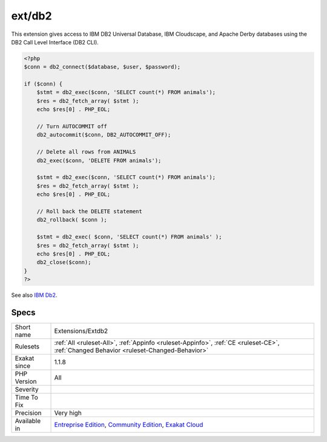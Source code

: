 .. _extensions-extdb2:

.. _ext-db2:

ext/db2
+++++++

.. meta::
	:description:
		ext/db2: Extension for IBM DB2, Cloudscape and Apache Derby.
	:twitter:card: summary_large_image
	:twitter:site: @exakat
	:twitter:title: ext/db2
	:twitter:description: ext/db2: Extension for IBM DB2, Cloudscape and Apache Derby
	:twitter:creator: @exakat
	:twitter:image:src: https://www.exakat.io/wp-content/uploads/2020/06/logo-exakat.png
	:og:image: https://www.exakat.io/wp-content/uploads/2020/06/logo-exakat.png
	:og:title: ext/db2
	:og:type: article
	:og:description: Extension for IBM DB2, Cloudscape and Apache Derby
	:og:url: https://exakat.readthedocs.io/en/latest/Reference/Rules/ext/db2.html
	:og:locale: en
.. raw:: html	<script type="application/ld+json">{"@context":"https:\/\/schema.org","@graph":[{"@type":"WebPage","@id":"https:\/\/php-tips.readthedocs.io\/en\/latest\/Reference\/Rules\/Extensions\/Extdb2.html","url":"https:\/\/php-tips.readthedocs.io\/en\/latest\/Reference\/Rules\/Extensions\/Extdb2.html","name":"ext\/db2","isPartOf":{"@id":"https:\/\/www.exakat.io\/"},"datePublished":"Fri, 10 Jan 2025 09:46:17 +0000","dateModified":"Fri, 10 Jan 2025 09:46:17 +0000","description":"Extension for IBM DB2, Cloudscape and Apache Derby","inLanguage":"en-US","potentialAction":[{"@type":"ReadAction","target":["https:\/\/exakat.readthedocs.io\/en\/latest\/ext\/db2.html"]}]},{"@type":"WebSite","@id":"https:\/\/www.exakat.io\/","url":"https:\/\/www.exakat.io\/","name":"Exakat","description":"Smart PHP static analysis","inLanguage":"en-US"}]}</script>Extension for IBM DB2, Cloudscape and Apache Derby.

This extension gives access to IBM DB2 Universal Database, IBM Cloudscape, and Apache Derby databases using the DB2 Call Level Interface (DB2 CLI).

.. code-block:: php
   
   <?php
   $conn = db2_connect($database, $user, $password);
   
   if ($conn) {
       $stmt = db2_exec($conn, 'SELECT count(*) FROM animals');
       $res = db2_fetch_array( $stmt );
       echo $res[0] . PHP_EOL;
       
       // Turn AUTOCOMMIT off
       db2_autocommit($conn, DB2_AUTOCOMMIT_OFF);
      
       // Delete all rows from ANIMALS
       db2_exec($conn, 'DELETE FROM animals');
       
       $stmt = db2_exec($conn, 'SELECT count(*) FROM animals');
       $res = db2_fetch_array( $stmt );
       echo $res[0] . PHP_EOL;
       
       // Roll back the DELETE statement
       db2_rollback( $conn );
       
       $stmt = db2_exec( $conn, 'SELECT count(*) FROM animals' );
       $res = db2_fetch_array( $stmt );
       echo $res[0] . PHP_EOL;
       db2_close($conn);
   }
   ?>

See also `IBM Db2 <https://www.php.net/manual/en/book.ibm-db2.php>`_.


Specs
_____

+--------------+-----------------------------------------------------------------------------------------------------------------------------------------------------------------------------------------+
| Short name   | Extensions/Extdb2                                                                                                                                                                       |
+--------------+-----------------------------------------------------------------------------------------------------------------------------------------------------------------------------------------+
| Rulesets     | :ref:`All <ruleset-All>`, :ref:`Appinfo <ruleset-Appinfo>`, :ref:`CE <ruleset-CE>`, :ref:`Changed Behavior <ruleset-Changed-Behavior>`                                                  |
+--------------+-----------------------------------------------------------------------------------------------------------------------------------------------------------------------------------------+
| Exakat since | 1.1.8                                                                                                                                                                                   |
+--------------+-----------------------------------------------------------------------------------------------------------------------------------------------------------------------------------------+
| PHP Version  | All                                                                                                                                                                                     |
+--------------+-----------------------------------------------------------------------------------------------------------------------------------------------------------------------------------------+
| Severity     |                                                                                                                                                                                         |
+--------------+-----------------------------------------------------------------------------------------------------------------------------------------------------------------------------------------+
| Time To Fix  |                                                                                                                                                                                         |
+--------------+-----------------------------------------------------------------------------------------------------------------------------------------------------------------------------------------+
| Precision    | Very high                                                                                                                                                                               |
+--------------+-----------------------------------------------------------------------------------------------------------------------------------------------------------------------------------------+
| Available in | `Entreprise Edition <https://www.exakat.io/entreprise-edition>`_, `Community Edition <https://www.exakat.io/community-edition>`_, `Exakat Cloud <https://www.exakat.io/exakat-cloud/>`_ |
+--------------+-----------------------------------------------------------------------------------------------------------------------------------------------------------------------------------------+


